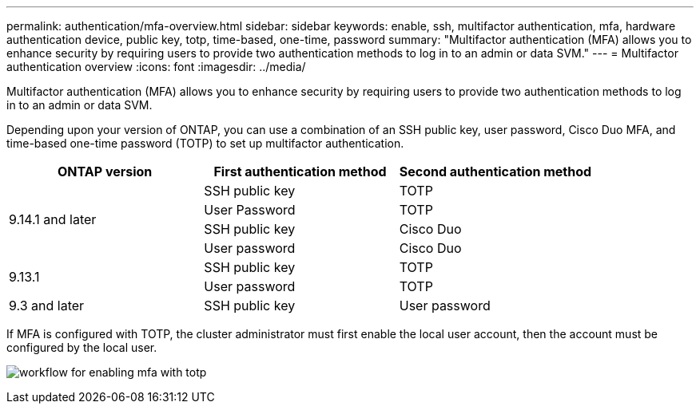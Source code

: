 ---
permalink: authentication/mfa-overview.html
sidebar: sidebar
keywords: enable, ssh, multifactor authentication, mfa, hardware authentication device, public key, totp, time-based, one-time, password
summary: "Multifactor authentication (MFA) allows you to enhance security by requiring users to provide two authentication methods to log in to an admin or data SVM."
---
= Multifactor authentication overview
:icons: font
:imagesdir: ../media/

[.lead]
Multifactor authentication (MFA) allows you to enhance security by requiring users to provide two authentication methods to log in to an admin or data SVM. 

Depending upon your version of ONTAP, you can use a combination of an SSH public key, user password, Cisco Duo MFA, and time-based one-time password (TOTP) to set up multifactor authentication.

[cols="3", options="header"]
|===

|ONTAP version
|First authentication method
|Second authentication method

.4+|9.14.1 and later
|SSH public key
|TOTP

|User Password
|TOTP

|SSH public key
|Cisco Duo

|User password
|Cisco Duo

.2+|9.13.1
|SSH public key
|TOTP

|User password
|TOTP

|9.3 and later
|SSH public key
|User password
|===

If MFA is configured with TOTP, the cluster administrator must first enable the local user account, then the account must be configured by the local user.

image:workflow-mfa-totp-ssh.png[workflow for enabling mfa with totp]


// 2023 May 02, Jira 912
